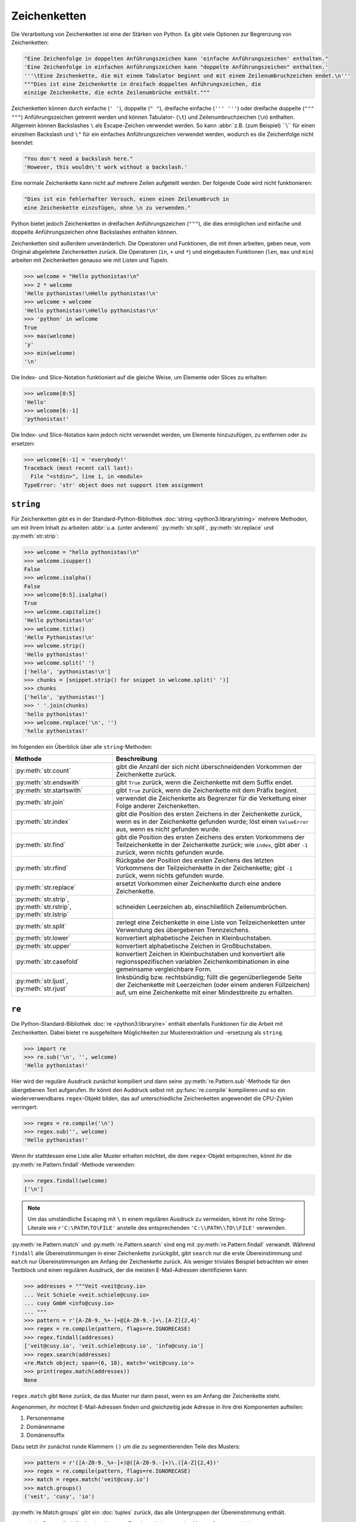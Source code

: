 Zeichenketten
=============

Die Verarbeitung von Zeichenketten ist eine der Stärken von Python. Es gibt
viele Optionen zur Begrenzung von Zeichenketten:

.. code-block:: python

    "Eine Zeichenfolge in doppelten Anführungszeichen kann 'einfache Anführungszeichen' enthalten."
    'Eine Zeichenfolge in einfachen Anführungszeichen kann "doppelte Anführungszeichen" enthalten.'
    '''\tEine Zeichenkette, die mit einem Tabulator beginnt und mit einem Zeilenumbruchzeichen endet.\n'''
    """Dies ist eine Zeichenkette in dreifach doppelten Anführungszeichen, die
    einzige Zeichenkette, die echte Zeilenumbrüche enthält."""

Zeichenketten können durch einfache (``' '``), doppelte (``" "``), dreifache
einfache (``''' '''``) oder dreifache doppelte (``""" """``) Anführungszeichen
getrennt werden und können Tabulator- (``\t``) und Zeilenumbruchzeichen (``\n``)
enthalten. Allgemein können Backslashes ``\`` als Escape-Zeichen verwendet
werden. So kann :abbr:`z.B. (zum Beispiel) ``\\`` für einen einzelnen Backslash
und ``\"`` für ein einfaches Anführungszeichen verwendet werden, wodurch es die
Zeichenfolge nicht beendet:

.. code-block:: python

    "You don't need a backslash here."
    'However, this wouldn\'t work without a backslash.'

Eine normale Zeichenkette kann nicht auf mehrere Zeilen aufgeteilt werden. Der
folgende Code wird nicht funktionieren:

.. code-block::

    "Dies ist ein fehlerhafter Versuch, einen einen Zeilenumbruch in
    eine Zeichenkette einzufügen, ohne \n zu verwenden."

Python bietet jedoch Zeichenketten in dreifachen Anführungszeichen (``"""``),
die dies ermöglichen und einfache und doppelte Anführungszeichen ohne
Backslashes enthalten können.

Zeichenketten sind außerdem unveränderlich. Die Operatoren und Funktionen, die
mit ihnen arbeiten, geben neue, vom Original abgeleitete Zeichenketten zurück.
Die Operatoren (``in``, ``+`` und ``*``) und eingebauten Funktionen (``len``,
``max`` und ``min``) arbeiten mit Zeichenketten genauso wie mit Listen und
Tupeln.

.. code-block:: python

    >>> welcome = "Hello pythonistas!\n"
    >>> 2 * welcome
    'Hello pythonistas!\nHello pythonistas!\n'
    >>> welcome + welcome
    'Hello pythonistas!\nHello pythonistas!\n'
    >>> 'python' in welcome
    True
    >>> max(welcome)
    'y'
    >>> min(welcome)
    '\n'

Die Index- und Slice-Notation funktioniert auf die gleiche Weise, um Elemente
oder Slices zu erhalten:

.. code-block:: python

    >>> welcome[0:5]
    'Hello'
    >>> welcome[6:-1]
    'pythonistas!'

Die Index- und Slice-Notation kann jedoch nicht verwendet werden, um Elemente
hinzuzufügen, zu entfernen oder zu ersetzen:

.. code-block:: python

    >>> welcome[6:-1] = 'everybody!'
    Traceback (most recent call last):
      File "<stdin>", line 1, in <module>
    TypeError: 'str' object does not support item assignment

``string``
----------

Für Zeichenketten gibt es in der Standard-Python-Bibliothek :doc:`string
<python3:library/string>` mehrere Methoden, um mit ihrem Inhalt zu arbeiten
:abbr:`u.a. (unter anderem)` :py:meth:`str.split`, :py:meth:`str.replace` und
:py:meth:`str.strip`:

.. code-block:: python

    >>> welcome = "hello pythonistas!\n"
    >>> welcome.isupper()
    False
    >>> welcome.isalpha()
    False
    >>> welcome[0:5].isalpha()
    True
    >>> welcome.capitalize()
    'Hello pythonistas!\n'
    >>> welcome.title()
    'Hello Pythonistas!\n'
    >>> welcome.strip()
    'Hello pythonistas!'
    >>> welcome.split(' ')
    ['hello', 'pythonistas!\n']
    >>> chunks = [snippet.strip() for snippet in welcome.split(' ')]
    >>> chunks
    ['hello', 'pythonistas!']
    >>> ' '.join(chunks)
    'hello pythonistas!'
    >>> welcome.replace('\n', '')
    'hello pythonistas!'

Im folgenden ein Überblick über alle ``string``-Methoden:

+---------------------------+---------------------------------------------------------------+
| Methode                   | Beschreibung                                                  |
+===========================+===============================================================+
| :py:meth:`str.count`      | gibt die Anzahl der sich nicht überschneidenden Vorkommen der |
|                           | Zeichenkette zurück.                                          |
+---------------------------+---------------------------------------------------------------+
| :py:meth:`str.endswith`   | gibt ``True`` zurück, wenn die Zeichenkette mit dem Suffix    |
|                           | endet.                                                        |
+---------------------------+---------------------------------------------------------------+
| :py:meth:`str.startswith` | gibt ``True`` zurück, wenn die Zeichenkette mit dem Präfix    |
|                           | beginnt.                                                      |
+---------------------------+---------------------------------------------------------------+
| :py:meth:`str.join`       | verwendet die Zeichenkette als Begrenzer für die Verkettung   |
|                           | einer Folge anderer Zeichenketten.                            |
+---------------------------+---------------------------------------------------------------+
| :py:meth:`str.index`      | gibt die Position des ersten Zeichens in der Zeichenkette     |
|                           | zurück, wenn es in der Zeichenkette gefunden wurde; löst einen|
|                           | ``ValueError`` aus, wenn es nicht gefunden wurde.             |
+---------------------------+---------------------------------------------------------------+
| :py:meth:`str.find`       | gibt die Position des ersten Zeichens des ersten Vorkommens   |
|                           | der Teilzeichenkette in der Zeichenkette zurück; wie          |
|                           | ``index``, gibt aber ``-1`` zurück, wenn nichts gefunden      |
|                           | wurde.                                                        |
+---------------------------+---------------------------------------------------------------+
| :py:meth:`str.rfind`      | Rückgabe der Position des ersten Zeichens des letzten         |
|                           | Vorkommens der Teilzeichenkette in der Zeichenkette; gibt     |
|                           | ``-1`` zurück, wenn nichts gefunden wurde.                    |
+---------------------------+---------------------------------------------------------------+
| :py:meth:`str.replace`    | ersetzt Vorkommen einer Zeichenkette durch eine andere        |
|                           | Zeichenkette.                                                 |
+---------------------------+---------------------------------------------------------------+
| :py:meth:`str.strip`,     | schneiden Leerzeichen ab, einschließlich Zeilenumbrüchen.     |
| :py:meth:`str.rstrip`,    |                                                               |
| :py:meth:`str.lstrip`     |                                                               |
+---------------------------+---------------------------------------------------------------+
| :py:meth:`str.split`      | zerlegt eine Zeichenkette in eine Liste von Teilzeichenketten |
|                           | unter Verwendung des übergebenen Trennzeichens.               |
+---------------------------+---------------------------------------------------------------+
| :py:meth:`str.lower`      | konvertiert alphabetische Zeichen in Kleinbuchstaben.         |
+---------------------------+---------------------------------------------------------------+
| :py:meth:`str.upper`      | konvertiert alphabetische Zeichen in Großbuchstaben.          |
+---------------------------+---------------------------------------------------------------+
| :py:meth:`str.casefold`   | konvertiert Zeichen in Kleinbuchstaben und konvertiert alle   |
|                           | regionsspezifischen variablen Zeichenkombinationen in eine    |
|                           | gemeinsame vergleichbare Form.                                |
+---------------------------+---------------------------------------------------------------+
| :py:meth:`str.ljust`,     | linksbündig bzw. rechtsbündig; füllt die gegenüberliegende    |
| :py:meth:`str.rjust`      | Seite der Zeichenkette mit Leerzeichen (oder einem anderen    |
|                           | Füllzeichen) auf, um eine Zeichenkette mit einer Mindestbreite|
|                           | zu erhalten.                                                  |
+---------------------------+---------------------------------------------------------------+

.. seealso::
   Eine vollständige Übersicht über die ``str``-Methoden findet ihr in der
   :ref:`Python-Dokumentation <python3:string-methods>`.

``re``
------

Die Python-Standard-Bibliothek :doc:`re <python3:library/re>` enthält ebenfalls
Funktionen für die Arbeit mit Zeichenketten. Dabei bietet ``re`` ausgefeiltere
Möglichkeiten zur Musterextraktion und -ersetzung als ``string``.

.. code-block:: python

    >>> import re
    >>> re.sub('\n', '', welcome)
    'Hello pythonistas!'

Hier wird der reguläre Ausdruck zunächst kompiliert und dann seine
:py:meth:`re.Pattern.sub`-Methode für den übergebenen Text aufgerufen. Ihr könnt
den Auddruck selbst mit :py:func:`re.compile` kompilieren und so ein
wiederverwendbares ``regex``-Objekt bilden, das auf unterschiedliche
Zeichenketten angewendet die CPU-Zyklen verringert:

.. code-block:: python

    >>> regex = re.compile('\n')
    >>> regex.sub('', welcome)
    'Hello pythonistas!'

Wenn ihr stattdessen eine Liste aller Muster erhalten möchtet, die dem
``regex``-Objekt entsprechen, könnt ihr die
:py:meth:`re.Pattern.findall`-Methode verwenden:

.. code-block:: python

    >>> regex.findall(welcome)
    ['\n']

.. note::
   Um das umständliche Escaping mit ``\`` in einem regulären Ausdruck zu
   vermeiden, könnt ihr rohe String-Literale wie ``r'C:\PATH\TO\FILE'``
   anstelle des  entsprechenden ``'C:\\PATH\\TO\\FILE'`` verwenden.

:py:meth:`re.Pattern.match` und :py:meth:`re.Pattern.search` sind eng mit
:py:meth:`re.Pattern.findall` verwandt. Während ``findall`` alle
Übereinstimmungen in einer Zeichenkette zurückgibt, gibt ``search`` nur die
erste Übereinstimmung und ``match`` nur Übereinstimmungen am Anfang der
Zeichenkette zurück. Als weniger triviales Beispiel betrachten wir einen
Textblock und einen regulären Ausdruck, der die meisten E-Mail-Adressen
identifizieren kann:

.. code-block:: python

    >>> addresses = """Veit <veit@cusy.io>
    ... Veit Schiele <veit.schiele@cusy.io>
    ... cusy GmbH <info@cusy.io>
    ... """
    >>> pattern = r'[A-Z0-9._%+-]+@[A-Z0-9.-]+\.[A-Z]{2,4}'
    >>> regex = re.compile(pattern, flags=re.IGNORECASE)
    >>> regex.findall(addresses)
    ['veit@cusy.io', 'veit.schiele@cusy.io', 'info@cusy.io']
    >>> regex.search(addresses)
    <re.Match object; span=(6, 18), match='veit@cusy.io'>
    >>> print(regex.match(addresses))
    None

``regex.match`` gibt ``None`` zurück, da das Muster nur dann passt, wenn es am
Anfang der Zeichenkette steht.

Angenommen, ihr möchtet E-Mail-Adressen finden und gleichzeitig jede Adresse in
ihre drei Komponenten aufteilen:

#. Personenname
#. Domänenname
#. Domänensuffix

Dazu setzt ihr zunächst runde Klammern ``()`` um die zu segmentierenden Teile
des Musters:

.. code-block:: python

    >>> pattern = r'([A-Z0-9._%+-]+)@([A-Z0-9.-]+)\.([A-Z]{2,4})'
    >>> regex = re.compile(pattern, flags=re.IGNORECASE)
    >>> match = regex.match('veit@cusy.io')
    >>> match.groups()
    ('veit', 'cusy', 'io')

:py:meth:`re.Match.groups` gibt ein :doc:`tuples` zurück, das alle Untergruppen
der Übereinstimmung enthält.

:py:meth:`re.Pattern.findall` gibt eine Liste von Tupeln zurück, wenn das Muster
Gruppen enthält:

.. code-block:: python

    >>> regex.findall(addresses)
    [('veit', 'cusy', 'io'), ('veit.schiele', 'cusy', 'io'), ('info', 'cusy', 'io')]

Auch in :py:meth:`re.Pattern.sub` können Gruppen verwendet werden wobei ``\1``
für die erste übereinstimmende Gruppe steht, ``\2`` für die zweite :abbr:`usw.
(und so weiter)`:

.. code-block:: python

    >>> regex.findall(addresses)
    [('veit', 'cusy', 'io'), ('veit.schiele', 'cusy', 'io'), ('info', 'cusy', 'io')]
    >>> print(regex.sub(r'Username: \1, Domain: \2, Suffix: \3', addresses))
    Veit <Username: veit, Domain: cusy, Suffix: io>
    Veit Schiele <Username: veit.schiele, Domain: cusy, Suffix: io>
    cusy GmbH <Username: info, Domain: cusy, Suffix: io>

Die folgende Tabelle enthält einen kurzen Überblick über Methoden für reguläre
Ausdrücke:

+-----------------------+-------------------------------------------------------------------------------+
| Methode               | Beschreibung                                                                  |
+=======================+===============================================================================+
| :py:func:`re.findall` | gibt alle sich nicht überschneidenden übereinstimmenden Muster in einer       |
|                       | Zeichenkette als Liste zurück.                                                |
+-----------------------+-------------------------------------------------------------------------------+
| :py:func:`re.finditer`| wie ``findall``, gibt aber einen Iterator zurück.                             |
+-----------------------+-------------------------------------------------------------------------------+
| :py:func:`re.match`   | entspricht dem Muster am Anfang der Zeichenkette und segmentiert optional die |
|                       | Musterkomponenten in Gruppen; wenn das Muster übereinstimmt, wird ein         |
|                       | ``match``-Objekt zurückgegeben, andernfalls keines.                           |
+-----------------------+-------------------------------------------------------------------------------+
| :py:func:`re.search`  | durchsucht die Zeichenkette nach Übereinstimmungen mit dem Muster; gibt in    |
|                       | diesem Fall ein ``match``-Objekt zurück; im Gegensatz zu ``match`` kann die   |
|                       | Übereinstimmung an einer beliebigen Stelle der Zeichenkette und nicht nur am  |
|                       | Anfang stehen.                                                                |
+-----------------------+-------------------------------------------------------------------------------+
| :py:func:`re.split`   | zerlegt die Zeichenkette bei jedem Auftreten des Musters in Teile.            |
+-----------------------+-------------------------------------------------------------------------------+
| :py:func:`re.sub`,    | ersetzt alle (``sub``) oder die ersten ``n`` Vorkommen (``subn``) des Musters |
| :py:func:`re.subn`    | in der Zeichenkette durch einen Ersetzungsausdruck; verwendet die Symbole     |
|                       | ``\1``, ``\2``, …, um auf die Elemente der Übereinstimmungsgruppe zu          |
|                       | verweisen.                                                                    |
+-----------------------+-------------------------------------------------------------------------------+

.. seealso::
   * :doc:`../../appendix/regex`
   * :doc:`python3:howto/regex`
   * :doc:`python3:library/re`

``print()``
-----------

Die Funktion :func:`print` gibt Zeichenketten aus wobei andere Python-Datentypen
leicht in Strings umgewandelt und formatiert werden können, :abbr:`z.B. (zum
Beispiel)`:

.. code-block:: python

    >>> import math
    >>> pi = math.pi
    >>> d = 28
    >>> u = pi * d
    >>> print("Pi ist", pi, "und der Umfang bei einem Durchmesser von", d, "Zoll ist", u, "Zoll.")
    Pi ist 3.141592653589793 und der Umfang bei einem Durchmesser von 28 Zoll ist 87.96459430051421 Zoll.
    >>> print(f"Der Wert von Pi ist {pi:.3f}.")
    Der Wert von Pi ist 3.142.

Objekte werden automatisch in Zeichenketten umgewandelt, um sie auszudrucken,
wobei die mit vorangestelltem ``f`` formatierten String-Literale zusätzliche
Formatierungsmöglichkeiten bieten.

In ``{pi:.3f}`` wird die Format-Spezifikation ``f`` verwendet, um die Zahl Pi
auf drei Nachkommastellen zu begrenzen. Weitere Informationen zu den
Format-Spezifikationen erhaltet ihr unter `Format Specification Mini-Language
<https://docs.python.org/3/library/string.html#format-specification-mini-language>`_.

.. seealso::
   * :ref:`python3:f-strings`
   * `PEP 498 – Literal String Interpolation
     <https://peps.python.org/pep-0498/>`_

Eingebaute Module für Zeichenketten
-----------------------------------

Die Python-Standardbibliothek enthält eine Reihe eingebauter Module, mit denen
ihr Zeichenketten managen könnt:

.. _string-modules:

+-----------------------+-------------------------------------------------------------------------------+
| Modul                 | Beschreibung                                                                  |
+=======================+===============================================================================+
| :py:mod:`string`      | vergleicht mit Konstanten wie :py:data:`string.digits` oder                   |
|                       | :py:data:`string.whitespace`                                                  |
+-----------------------+-------------------------------------------------------------------------------+
| :py:mod:`re`          | sucht und ersetzt Text mit regulären Ausdrücken                               |
+-----------------------+-------------------------------------------------------------------------------+
| :py:mod:`struct`      | interpretiert Bytes als gepackte Binärdaten                                   |
+-----------------------+-------------------------------------------------------------------------------+
| :py:mod:`difflib`     | hilft beim Berechnen von Deltas, beim Auffinden von Unterschieden zwischen    |
|                       | Zeichenketten oder Sequenzen und beim Erstellen von Patches und Diff-Dateien  |
+-----------------------+-------------------------------------------------------------------------------+
| :py:mod:`textwrap`    | umbricht und füllt Text, formatiert Text mit Zeilenumbrüchen oder Leerzeichen |
+-----------------------+-------------------------------------------------------------------------------+
